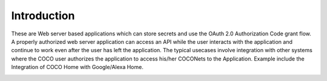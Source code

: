 .. _introduction_to_cloud_to_cloud_apps:

Introduction
============

These are Web server based applications which can
store secrets and use the OAuth 2.0 Authorization Code grant
flow. A properly authorized web server application can access
an API while the user interacts with the application and continue
to work even after the user has left the application.
The typical usecases involve integration with other systems
where the COCO user authorizes the application to access
his/her COCONets to the Application. Example include the
Integration of COCO Home with Google/Alexa Home.

.. image:: ../../../../_static/C2CAppLoginFlow.png

.. sectionauthor:: Narendra
